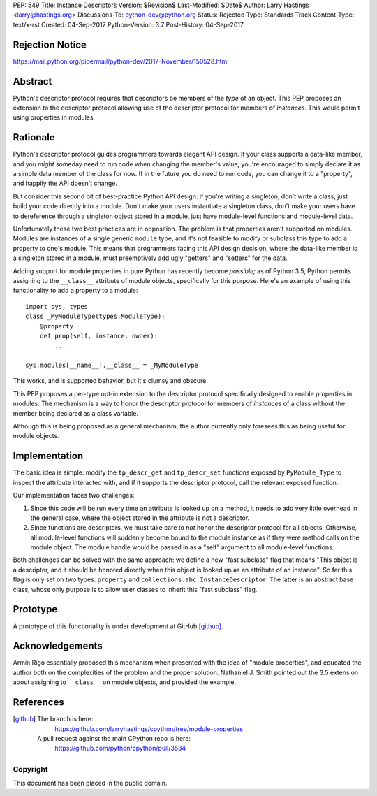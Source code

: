 PEP: 549
Title: Instance Descriptors
Version: $Revision$
Last-Modified: $Date$
Author: Larry Hastings <larry@hastings.org>
Discussions-To: python-dev@python.org
Status: Rejected
Type: Standards Track
Content-Type: text/x-rst
Created: 04-Sep-2017
Python-Version: 3.7
Post-History: 04-Sep-2017


Rejection Notice
================

https://mail.python.org/pipermail/python-dev/2017-November/150528.html

Abstract
========

Python's descriptor protocol requires that descriptors
be members of the *type* of an object.  This PEP proposes
an extension to the descriptor protocol allowing use of
the descriptor protocol for members of *instances.*  This
would permit using properties in modules.

Rationale
=========

Python's descriptor protocol guides programmers towards
elegant API design.  If your class supports a data-like
member, and you *might* someday need to run code when
changing the member's value, you're encouraged to
simply declare it as a simple data member of the class
for now.  If in the future you do need to run code, you
can change it to a "property", and happily the API doesn't
change.

But consider this second bit of best-practice Python API design:
if you're writing a singleton, don't write a class, just build
your code directly into a module.  Don't make your users
instantiate a singleton class, don't make your users have to
dereference through a singleton object stored in a module,
just have module-level functions and module-level data.

Unfortunately these two best practices are in opposition.
The problem is that properties aren't supported on modules.
Modules are instances of a single generic ``module`` type,
and it's not feasible to modify or subclass this type to add
a property to one's module.  This means that programmers
facing this API design decision, where the data-like member
is a singleton stored in a module, must preemptively add
ugly "getters" and "setters" for the data.

Adding support for module properties in pure Python has recently
become *possible;*
as of Python 3.5, Python permits assigning to the ``__class__``
attribute of module objects, specifically for this purpose.  Here's
an example of using this functionality to add a property to a module::

    import sys, types
    class _MyModuleType(types.ModuleType):
        @property
        def prop(self, instance, owner):
            ...

    sys.modules[__name__].__class__ = _MyModuleType

This works, and is supported behavior, but it's clumsy and obscure.

This PEP proposes a per-type opt-in extension to the descriptor
protocol specifically designed to enable properties in modules.
The mechanism is a way to honor the descriptor protocol for
members of *instances* of a class without the member being declared
as a class variable.

Although this is being proposed as a general mechanism, the author
currently only foresees this as being useful for module objects.

Implementation
==============

The basic idea is simple: modify the ``tp_descr_get`` and ``tp_descr_set``
functions exposed by ``PyModule_Type`` to inspect the attribute interacted
with, and if it supports the descriptor protocol, call the relevant
exposed function.

Our implementation faces two challenges:

1. Since this code will be run every time an attribute is looked up on a
   method, it needs to add very little overhead in the general case,
   where the object stored in the attribute is not a descriptor.

2. Since functions are descriptors, we must take care to *not* honor
   the descriptor protocol for all objects.  Otherwise, all module-level
   functions will suddenly become bound to the module instance as if
   they were method calls on the module object.  The module handle would
   be passed in as a "self" argument to all module-level functions.

Both challenges can be solved with the same approach: we define a new
"fast subclass" flag that means "This object is a descriptor, and it
should be honored directly when this object is looked up as an
attribute of an instance".  So far this flag is only set on two
types: ``property`` and ``collections.abc.InstanceDescriptor``.
The latter is an abstract base class, whose only purpose is
to allow user classes to inherit this "fast subclass" flag.

Prototype
=========

A prototype of this functionality is under development
at GitHub [github]_.

Acknowledgements
================

Armin Rigo essentially proposed this mechanism when presented
with the idea of "module properties", and educated the author
both on the complexities of the problem and the proper solution.
Nathaniel J. Smith pointed out the 3.5 extension about assigning
to ``__class__`` on module objects, and provided the example.

References
==========

.. [github]
   The branch is here:
       https://github.com/larryhastings/cpython/tree/module-properties
   A pull request against the main CPython repo is here:
       https://github.com/python/cpython/pull/3534

Copyright
---------

This document has been placed in the public domain.
